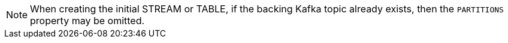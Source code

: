 [NOTE]
When creating the initial STREAM or TABLE, if the backing Kafka topic already exists, then the `PARTITIONS` property may be omitted.
